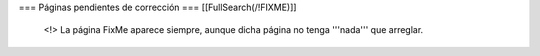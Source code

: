 === Páginas pendientes de corrección ===
[[FullSearch(/!\ FIXME)]]

  <!> La página FixMe aparece siempre, aunque dicha página no tenga '''nada''' que arreglar.
